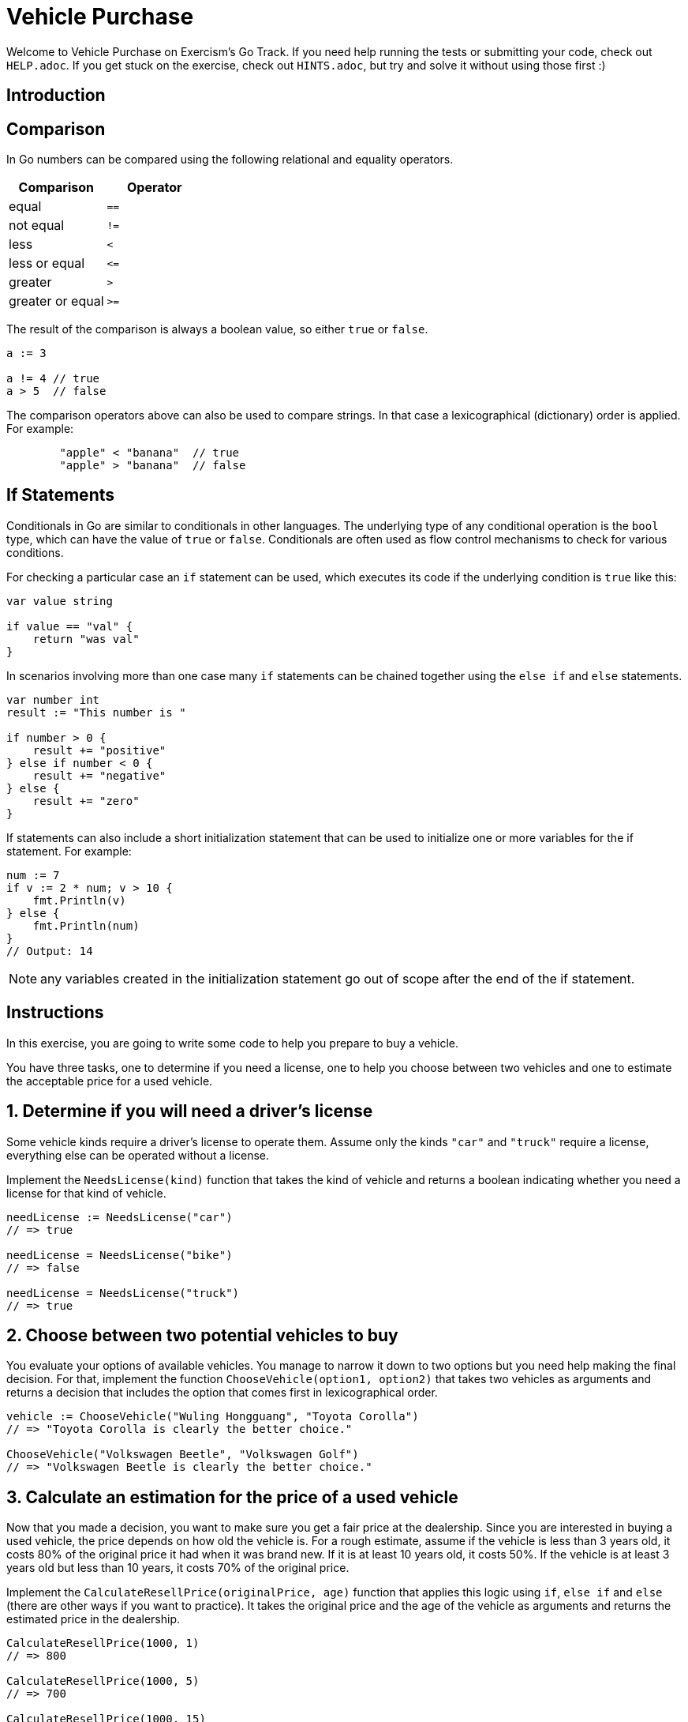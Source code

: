 = Vehicle Purchase

Welcome to Vehicle Purchase on Exercism's Go Track.
If you need help running the tests or submitting your code, check out `HELP.adoc`.
If you get stuck on the exercise, check out `HINTS.adoc`, but try and solve it without using those first :)

== Introduction

== Comparison

In Go numbers can be compared using the following relational and equality operators.

|===
| Comparison | Operator

| equal
| `==`

| not equal
| `!=`

| less
| `<`

| less or equal
| `+<=+`

| greater
| `>`

| greater or equal
| `>=`
|===

The result of the comparison is always a boolean value, so either `true` or `false`.

[,go]
----
a := 3

a != 4 // true
a > 5  // false
----

The comparison operators above can also be used to compare strings.
In that case a lexicographical (dictionary) order is applied.
For example:

[,Go]
----
	"apple" < "banana"  // true
	"apple" > "banana"  // false
----

== If Statements

Conditionals in Go are similar to conditionals in other languages.
The underlying type of any conditional operation is the `bool` type, which can have the value of `true` or `false`.
Conditionals are often used as flow control mechanisms to check for various conditions.

For checking a particular case an `if` statement can be used, which executes its code if the underlying condition is `true` like this:

[,go]
----
var value string

if value == "val" {
    return "was val"
}
----

In scenarios involving more than one case many `if` statements can be chained together using the `else if` and `else` statements.

[,go]
----
var number int
result := "This number is "

if number > 0 {
    result += "positive"
} else if number < 0 {
    result += "negative"
} else {
    result += "zero"
}
----

If statements can also include a short initialization statement that can be used to initialize one or more variables for the if statement.
For example:

[,go]
----
num := 7
if v := 2 * num; v > 10 {
    fmt.Println(v)
} else {
    fmt.Println(num)
}
// Output: 14
----

NOTE: any variables created in the initialization statement go out of scope after the end of the if statement.

== Instructions

In this exercise, you are going to write some code to help you prepare to buy a vehicle.

You have three tasks, one to determine if you need a license, one to help you choose between two vehicles and one to estimate the acceptable price for a used vehicle.

== 1. Determine if you will need a driver's license

Some vehicle kinds require a driver's license to operate them.
Assume only the kinds `"car"` and `"truck"` require a license, everything else can be operated without a license.

Implement the `NeedsLicense(kind)` function that takes the kind of vehicle and returns a boolean indicating whether you need a license for that kind of vehicle.

[,go]
----
needLicense := NeedsLicense("car")
// => true

needLicense = NeedsLicense("bike")
// => false

needLicense = NeedsLicense("truck")
// => true
----

== 2. Choose between two potential vehicles to buy

You evaluate your options of available vehicles.
You manage to narrow it down to two options but you need help making the final decision.
For that, implement the function `ChooseVehicle(option1, option2)` that takes two vehicles as arguments and returns a decision that includes the option that comes first in lexicographical order.

[,go]
----
vehicle := ChooseVehicle("Wuling Hongguang", "Toyota Corolla")
// => "Toyota Corolla is clearly the better choice."

ChooseVehicle("Volkswagen Beetle", "Volkswagen Golf")
// => "Volkswagen Beetle is clearly the better choice."
----

== 3. Calculate an estimation for the price of a used vehicle

Now that you made a decision, you want to make sure you get a fair price at the dealership.
Since you are interested in buying a used vehicle, the price depends on how old the vehicle is.
For a rough estimate, assume if the vehicle is less than 3 years old, it costs 80% of the original price it had when it was brand new.
If it is at least 10 years old, it costs 50%.
If the vehicle is at least 3 years old but less than 10 years, it costs 70% of the original price.

Implement the `CalculateResellPrice(originalPrice, age)` function that applies this logic using `if`, `else if` and `else` (there are other ways if you want to practice).
It takes the original price and the age of the vehicle as arguments and returns the estimated price in the dealership.

[,go]
----
CalculateResellPrice(1000, 1)
// => 800

CalculateResellPrice(1000, 5)
// => 700

CalculateResellPrice(1000, 15)
// => 500
----

*Note* the return value is a `float64`.

== Source

=== Created by

* @kahgoh
